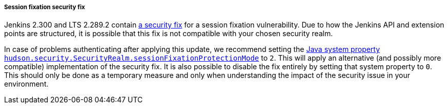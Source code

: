 [#SECURITY-2371]
===== Session fixation security fix

Jenkins 2.300 and LTS 2.289.2 contain link:/security/advisory/2021-06-30/#SECURITY-2371[a security fix] for a session fixation vulnerability.
Due to how the Jenkins API and extension points are structured, it is possible that this fix is not compatible with your chosen security realm.

In case of problems authenticating after applying this update, we recommend setting the link:/doc/book/managing/system-properties/#hudson-security-securityrealm-sessionfixationprotectionmode[Java system property `hudson.security.SecurityRealm.sessionFixationProtectionMode`] to `2`.
This will apply an alternative (and possibly more compatible) implementation of the security fix.
It is also possible to disable the fix entirely by setting that system property to `0`.
This should only be done as a temporary measure and only when understanding the impact of the security issue in your environment.
